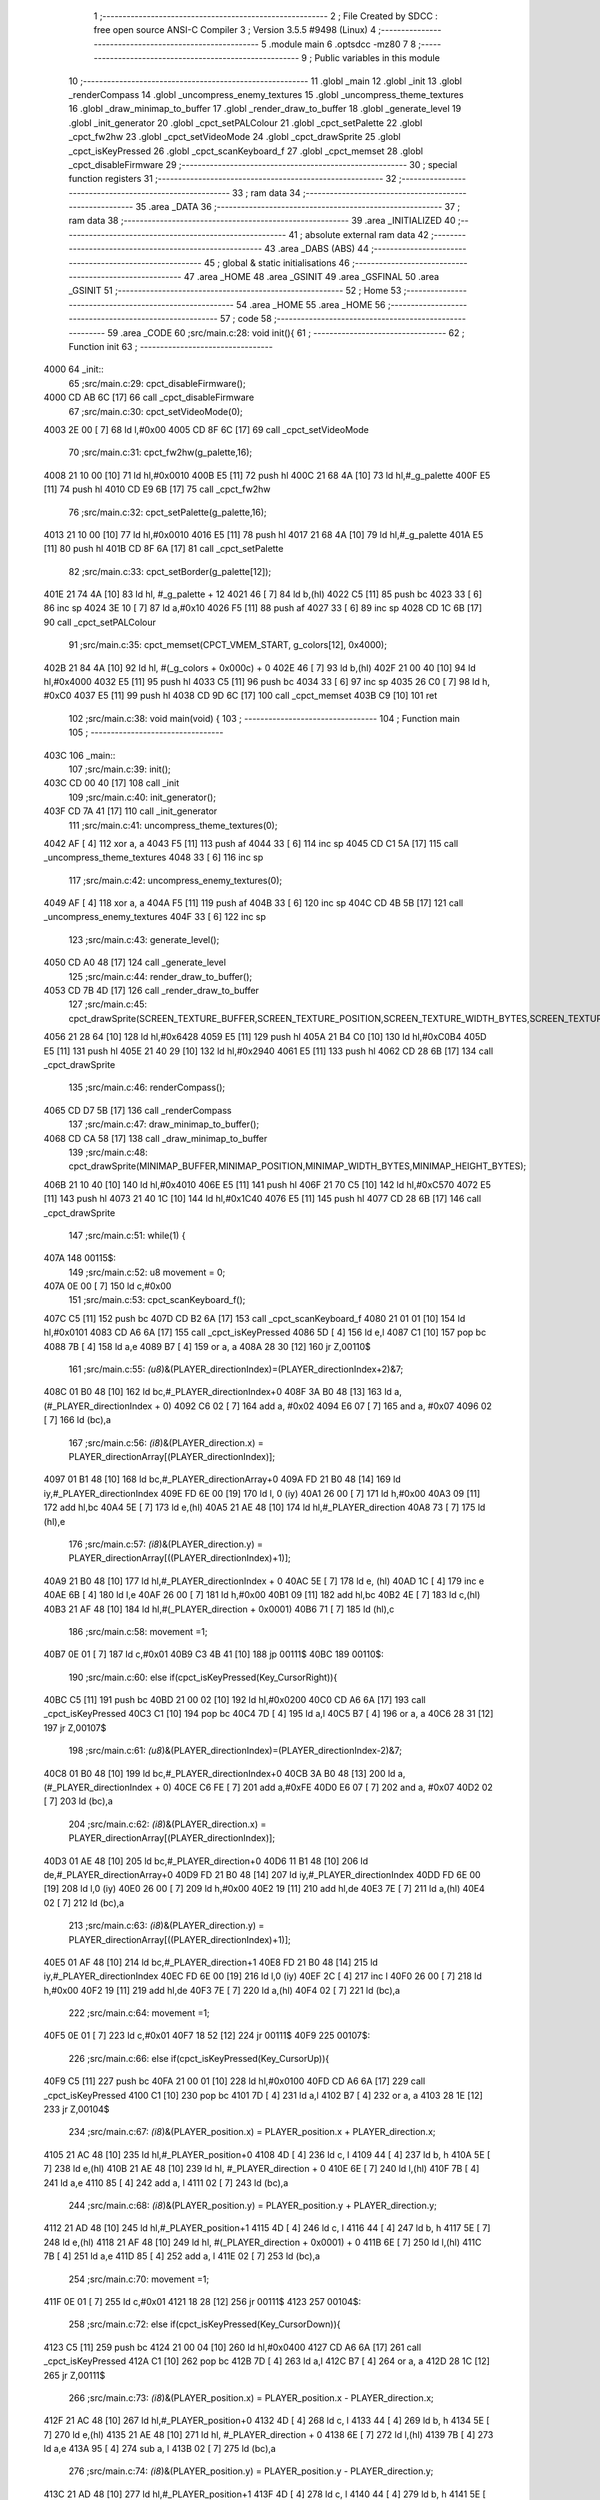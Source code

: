                               1 ;--------------------------------------------------------
                              2 ; File Created by SDCC : free open source ANSI-C Compiler
                              3 ; Version 3.5.5 #9498 (Linux)
                              4 ;--------------------------------------------------------
                              5 	.module main
                              6 	.optsdcc -mz80
                              7 	
                              8 ;--------------------------------------------------------
                              9 ; Public variables in this module
                             10 ;--------------------------------------------------------
                             11 	.globl _main
                             12 	.globl _init
                             13 	.globl _renderCompass
                             14 	.globl _uncompress_enemy_textures
                             15 	.globl _uncompress_theme_textures
                             16 	.globl _draw_minimap_to_buffer
                             17 	.globl _render_draw_to_buffer
                             18 	.globl _generate_level
                             19 	.globl _init_generator
                             20 	.globl _cpct_setPALColour
                             21 	.globl _cpct_setPalette
                             22 	.globl _cpct_fw2hw
                             23 	.globl _cpct_setVideoMode
                             24 	.globl _cpct_drawSprite
                             25 	.globl _cpct_isKeyPressed
                             26 	.globl _cpct_scanKeyboard_f
                             27 	.globl _cpct_memset
                             28 	.globl _cpct_disableFirmware
                             29 ;--------------------------------------------------------
                             30 ; special function registers
                             31 ;--------------------------------------------------------
                             32 ;--------------------------------------------------------
                             33 ; ram data
                             34 ;--------------------------------------------------------
                             35 	.area _DATA
                             36 ;--------------------------------------------------------
                             37 ; ram data
                             38 ;--------------------------------------------------------
                             39 	.area _INITIALIZED
                             40 ;--------------------------------------------------------
                             41 ; absolute external ram data
                             42 ;--------------------------------------------------------
                             43 	.area _DABS (ABS)
                             44 ;--------------------------------------------------------
                             45 ; global & static initialisations
                             46 ;--------------------------------------------------------
                             47 	.area _HOME
                             48 	.area _GSINIT
                             49 	.area _GSFINAL
                             50 	.area _GSINIT
                             51 ;--------------------------------------------------------
                             52 ; Home
                             53 ;--------------------------------------------------------
                             54 	.area _HOME
                             55 	.area _HOME
                             56 ;--------------------------------------------------------
                             57 ; code
                             58 ;--------------------------------------------------------
                             59 	.area _CODE
                             60 ;src/main.c:28: void init(){
                             61 ;	---------------------------------
                             62 ; Function init
                             63 ; ---------------------------------
   4000                      64 _init::
                             65 ;src/main.c:29: cpct_disableFirmware();
   4000 CD AB 6C      [17]   66 	call	_cpct_disableFirmware
                             67 ;src/main.c:30: cpct_setVideoMode(0);
   4003 2E 00         [ 7]   68 	ld	l,#0x00
   4005 CD 8F 6C      [17]   69 	call	_cpct_setVideoMode
                             70 ;src/main.c:31: cpct_fw2hw(g_palette,16);
   4008 21 10 00      [10]   71 	ld	hl,#0x0010
   400B E5            [11]   72 	push	hl
   400C 21 68 4A      [10]   73 	ld	hl,#_g_palette
   400F E5            [11]   74 	push	hl
   4010 CD E9 6B      [17]   75 	call	_cpct_fw2hw
                             76 ;src/main.c:32: cpct_setPalette(g_palette,16);
   4013 21 10 00      [10]   77 	ld	hl,#0x0010
   4016 E5            [11]   78 	push	hl
   4017 21 68 4A      [10]   79 	ld	hl,#_g_palette
   401A E5            [11]   80 	push	hl
   401B CD 8F 6A      [17]   81 	call	_cpct_setPalette
                             82 ;src/main.c:33: cpct_setBorder(g_palette[12]);
   401E 21 74 4A      [10]   83 	ld	hl, #_g_palette + 12
   4021 46            [ 7]   84 	ld	b,(hl)
   4022 C5            [11]   85 	push	bc
   4023 33            [ 6]   86 	inc	sp
   4024 3E 10         [ 7]   87 	ld	a,#0x10
   4026 F5            [11]   88 	push	af
   4027 33            [ 6]   89 	inc	sp
   4028 CD 1C 6B      [17]   90 	call	_cpct_setPALColour
                             91 ;src/main.c:35: cpct_memset(CPCT_VMEM_START, g_colors[12], 0x4000);
   402B 21 84 4A      [10]   92 	ld	hl, #(_g_colors + 0x000c) + 0
   402E 46            [ 7]   93 	ld	b,(hl)
   402F 21 00 40      [10]   94 	ld	hl,#0x4000
   4032 E5            [11]   95 	push	hl
   4033 C5            [11]   96 	push	bc
   4034 33            [ 6]   97 	inc	sp
   4035 26 C0         [ 7]   98 	ld	h, #0xC0
   4037 E5            [11]   99 	push	hl
   4038 CD 9D 6C      [17]  100 	call	_cpct_memset
   403B C9            [10]  101 	ret
                            102 ;src/main.c:38: void main(void) {
                            103 ;	---------------------------------
                            104 ; Function main
                            105 ; ---------------------------------
   403C                     106 _main::
                            107 ;src/main.c:39: init();
   403C CD 00 40      [17]  108 	call	_init
                            109 ;src/main.c:40: init_generator();
   403F CD 7A 41      [17]  110 	call	_init_generator
                            111 ;src/main.c:41: uncompress_theme_textures(0);
   4042 AF            [ 4]  112 	xor	a, a
   4043 F5            [11]  113 	push	af
   4044 33            [ 6]  114 	inc	sp
   4045 CD C1 5A      [17]  115 	call	_uncompress_theme_textures
   4048 33            [ 6]  116 	inc	sp
                            117 ;src/main.c:42: uncompress_enemy_textures(0);
   4049 AF            [ 4]  118 	xor	a, a
   404A F5            [11]  119 	push	af
   404B 33            [ 6]  120 	inc	sp
   404C CD 4B 5B      [17]  121 	call	_uncompress_enemy_textures
   404F 33            [ 6]  122 	inc	sp
                            123 ;src/main.c:43: generate_level();
   4050 CD A0 48      [17]  124 	call	_generate_level
                            125 ;src/main.c:44: render_draw_to_buffer();
   4053 CD 7B 4D      [17]  126 	call	_render_draw_to_buffer
                            127 ;src/main.c:45: cpct_drawSprite(SCREEN_TEXTURE_BUFFER,SCREEN_TEXTURE_POSITION,SCREEN_TEXTURE_WIDTH_BYTES,SCREEN_TEXTURE_HEIGHT);
   4056 21 28 64      [10]  128 	ld	hl,#0x6428
   4059 E5            [11]  129 	push	hl
   405A 21 B4 C0      [10]  130 	ld	hl,#0xC0B4
   405D E5            [11]  131 	push	hl
   405E 21 40 29      [10]  132 	ld	hl,#0x2940
   4061 E5            [11]  133 	push	hl
   4062 CD 28 6B      [17]  134 	call	_cpct_drawSprite
                            135 ;src/main.c:46: renderCompass();
   4065 CD D7 5B      [17]  136 	call	_renderCompass
                            137 ;src/main.c:47: draw_minimap_to_buffer();
   4068 CD CA 58      [17]  138 	call	_draw_minimap_to_buffer
                            139 ;src/main.c:48: cpct_drawSprite(MINIMAP_BUFFER,MINIMAP_POSITION,MINIMAP_WIDTH_BYTES,MINIMAP_HEIGHT_BYTES);
   406B 21 10 40      [10]  140 	ld	hl,#0x4010
   406E E5            [11]  141 	push	hl
   406F 21 70 C5      [10]  142 	ld	hl,#0xC570
   4072 E5            [11]  143 	push	hl
   4073 21 40 1C      [10]  144 	ld	hl,#0x1C40
   4076 E5            [11]  145 	push	hl
   4077 CD 28 6B      [17]  146 	call	_cpct_drawSprite
                            147 ;src/main.c:51: while(1) {
   407A                     148 00115$:
                            149 ;src/main.c:52: u8 movement = 0;
   407A 0E 00         [ 7]  150 	ld	c,#0x00
                            151 ;src/main.c:53: cpct_scanKeyboard_f();
   407C C5            [11]  152 	push	bc
   407D CD B2 6A      [17]  153 	call	_cpct_scanKeyboard_f
   4080 21 01 01      [10]  154 	ld	hl,#0x0101
   4083 CD A6 6A      [17]  155 	call	_cpct_isKeyPressed
   4086 5D            [ 4]  156 	ld	e,l
   4087 C1            [10]  157 	pop	bc
   4088 7B            [ 4]  158 	ld	a,e
   4089 B7            [ 4]  159 	or	a, a
   408A 28 30         [12]  160 	jr	Z,00110$
                            161 ;src/main.c:55: *(u8*)&(PLAYER_directionIndex)=(PLAYER_directionIndex+2)&7;
   408C 01 B0 48      [10]  162 	ld	bc,#_PLAYER_directionIndex+0
   408F 3A B0 48      [13]  163 	ld	a,(#_PLAYER_directionIndex + 0)
   4092 C6 02         [ 7]  164 	add	a, #0x02
   4094 E6 07         [ 7]  165 	and	a, #0x07
   4096 02            [ 7]  166 	ld	(bc),a
                            167 ;src/main.c:56: *(i8*)&(PLAYER_direction.x) = PLAYER_directionArray[(PLAYER_directionIndex)];
   4097 01 B1 48      [10]  168 	ld	bc,#_PLAYER_directionArray+0
   409A FD 21 B0 48   [14]  169 	ld	iy,#_PLAYER_directionIndex
   409E FD 6E 00      [19]  170 	ld	l, 0 (iy)
   40A1 26 00         [ 7]  171 	ld	h,#0x00
   40A3 09            [11]  172 	add	hl,bc
   40A4 5E            [ 7]  173 	ld	e,(hl)
   40A5 21 AE 48      [10]  174 	ld	hl,#_PLAYER_direction
   40A8 73            [ 7]  175 	ld	(hl),e
                            176 ;src/main.c:57: *(i8*)&(PLAYER_direction.y) = PLAYER_directionArray[((PLAYER_directionIndex)+1)];
   40A9 21 B0 48      [10]  177 	ld	hl,#_PLAYER_directionIndex + 0
   40AC 5E            [ 7]  178 	ld	e, (hl)
   40AD 1C            [ 4]  179 	inc	e
   40AE 6B            [ 4]  180 	ld	l,e
   40AF 26 00         [ 7]  181 	ld	h,#0x00
   40B1 09            [11]  182 	add	hl,bc
   40B2 4E            [ 7]  183 	ld	c,(hl)
   40B3 21 AF 48      [10]  184 	ld	hl,#(_PLAYER_direction + 0x0001)
   40B6 71            [ 7]  185 	ld	(hl),c
                            186 ;src/main.c:58: movement =1;
   40B7 0E 01         [ 7]  187 	ld	c,#0x01
   40B9 C3 4B 41      [10]  188 	jp	00111$
   40BC                     189 00110$:
                            190 ;src/main.c:60: else if(cpct_isKeyPressed(Key_CursorRight)){
   40BC C5            [11]  191 	push	bc
   40BD 21 00 02      [10]  192 	ld	hl,#0x0200
   40C0 CD A6 6A      [17]  193 	call	_cpct_isKeyPressed
   40C3 C1            [10]  194 	pop	bc
   40C4 7D            [ 4]  195 	ld	a,l
   40C5 B7            [ 4]  196 	or	a, a
   40C6 28 31         [12]  197 	jr	Z,00107$
                            198 ;src/main.c:61: *(u8*)&(PLAYER_directionIndex)=(PLAYER_directionIndex-2)&7;
   40C8 01 B0 48      [10]  199 	ld	bc,#_PLAYER_directionIndex+0
   40CB 3A B0 48      [13]  200 	ld	a,(#_PLAYER_directionIndex + 0)
   40CE C6 FE         [ 7]  201 	add	a,#0xFE
   40D0 E6 07         [ 7]  202 	and	a, #0x07
   40D2 02            [ 7]  203 	ld	(bc),a
                            204 ;src/main.c:62: *(i8*)&(PLAYER_direction.x) = PLAYER_directionArray[(PLAYER_directionIndex)];
   40D3 01 AE 48      [10]  205 	ld	bc,#_PLAYER_direction+0
   40D6 11 B1 48      [10]  206 	ld	de,#_PLAYER_directionArray+0
   40D9 FD 21 B0 48   [14]  207 	ld	iy,#_PLAYER_directionIndex
   40DD FD 6E 00      [19]  208 	ld	l,0 (iy)
   40E0 26 00         [ 7]  209 	ld	h,#0x00
   40E2 19            [11]  210 	add	hl,de
   40E3 7E            [ 7]  211 	ld	a,(hl)
   40E4 02            [ 7]  212 	ld	(bc),a
                            213 ;src/main.c:63: *(i8*)&(PLAYER_direction.y) = PLAYER_directionArray[((PLAYER_directionIndex)+1)];
   40E5 01 AF 48      [10]  214 	ld	bc,#_PLAYER_direction+1
   40E8 FD 21 B0 48   [14]  215 	ld	iy,#_PLAYER_directionIndex
   40EC FD 6E 00      [19]  216 	ld	l,0 (iy)
   40EF 2C            [ 4]  217 	inc	l
   40F0 26 00         [ 7]  218 	ld	h,#0x00
   40F2 19            [11]  219 	add	hl,de
   40F3 7E            [ 7]  220 	ld	a,(hl)
   40F4 02            [ 7]  221 	ld	(bc),a
                            222 ;src/main.c:64: movement =1;
   40F5 0E 01         [ 7]  223 	ld	c,#0x01
   40F7 18 52         [12]  224 	jr	00111$
   40F9                     225 00107$:
                            226 ;src/main.c:66: else if(cpct_isKeyPressed(Key_CursorUp)){
   40F9 C5            [11]  227 	push	bc
   40FA 21 00 01      [10]  228 	ld	hl,#0x0100
   40FD CD A6 6A      [17]  229 	call	_cpct_isKeyPressed
   4100 C1            [10]  230 	pop	bc
   4101 7D            [ 4]  231 	ld	a,l
   4102 B7            [ 4]  232 	or	a, a
   4103 28 1E         [12]  233 	jr	Z,00104$
                            234 ;src/main.c:67: *(i8*)&(PLAYER_position.x) = PLAYER_position.x + PLAYER_direction.x;
   4105 21 AC 48      [10]  235 	ld	hl,#_PLAYER_position+0
   4108 4D            [ 4]  236 	ld	c, l
   4109 44            [ 4]  237 	ld	b, h
   410A 5E            [ 7]  238 	ld	e,(hl)
   410B 21 AE 48      [10]  239 	ld	hl, #_PLAYER_direction + 0
   410E 6E            [ 7]  240 	ld	l,(hl)
   410F 7B            [ 4]  241 	ld	a,e
   4110 85            [ 4]  242 	add	a, l
   4111 02            [ 7]  243 	ld	(bc),a
                            244 ;src/main.c:68: *(i8*)&(PLAYER_position.y) = PLAYER_position.y + PLAYER_direction.y;
   4112 21 AD 48      [10]  245 	ld	hl,#_PLAYER_position+1
   4115 4D            [ 4]  246 	ld	c, l
   4116 44            [ 4]  247 	ld	b, h
   4117 5E            [ 7]  248 	ld	e,(hl)
   4118 21 AF 48      [10]  249 	ld	hl, #(_PLAYER_direction + 0x0001) + 0
   411B 6E            [ 7]  250 	ld	l,(hl)
   411C 7B            [ 4]  251 	ld	a,e
   411D 85            [ 4]  252 	add	a, l
   411E 02            [ 7]  253 	ld	(bc),a
                            254 ;src/main.c:70: movement =1;
   411F 0E 01         [ 7]  255 	ld	c,#0x01
   4121 18 28         [12]  256 	jr	00111$
   4123                     257 00104$:
                            258 ;src/main.c:72: else if(cpct_isKeyPressed(Key_CursorDown)){
   4123 C5            [11]  259 	push	bc
   4124 21 00 04      [10]  260 	ld	hl,#0x0400
   4127 CD A6 6A      [17]  261 	call	_cpct_isKeyPressed
   412A C1            [10]  262 	pop	bc
   412B 7D            [ 4]  263 	ld	a,l
   412C B7            [ 4]  264 	or	a, a
   412D 28 1C         [12]  265 	jr	Z,00111$
                            266 ;src/main.c:73: *(i8*)&(PLAYER_position.x) = PLAYER_position.x - PLAYER_direction.x;
   412F 21 AC 48      [10]  267 	ld	hl,#_PLAYER_position+0
   4132 4D            [ 4]  268 	ld	c, l
   4133 44            [ 4]  269 	ld	b, h
   4134 5E            [ 7]  270 	ld	e,(hl)
   4135 21 AE 48      [10]  271 	ld	hl, #_PLAYER_direction + 0
   4138 6E            [ 7]  272 	ld	l,(hl)
   4139 7B            [ 4]  273 	ld	a,e
   413A 95            [ 4]  274 	sub	a, l
   413B 02            [ 7]  275 	ld	(bc),a
                            276 ;src/main.c:74: *(i8*)&(PLAYER_position.y) = PLAYER_position.y - PLAYER_direction.y;
   413C 21 AD 48      [10]  277 	ld	hl,#_PLAYER_position+1
   413F 4D            [ 4]  278 	ld	c, l
   4140 44            [ 4]  279 	ld	b, h
   4141 5E            [ 7]  280 	ld	e,(hl)
   4142 21 AF 48      [10]  281 	ld	hl, #(_PLAYER_direction + 0x0001) + 0
   4145 6E            [ 7]  282 	ld	l,(hl)
   4146 7B            [ 4]  283 	ld	a,e
   4147 95            [ 4]  284 	sub	a, l
   4148 02            [ 7]  285 	ld	(bc),a
                            286 ;src/main.c:76: movement =1;
   4149 0E 01         [ 7]  287 	ld	c,#0x01
   414B                     288 00111$:
                            289 ;src/main.c:78: if(movement){
   414B 79            [ 4]  290 	ld	a,c
   414C B7            [ 4]  291 	or	a, a
   414D CA 7A 40      [10]  292 	jp	Z,00115$
                            293 ;src/main.c:79: render_draw_to_buffer();
   4150 CD 7B 4D      [17]  294 	call	_render_draw_to_buffer
                            295 ;src/main.c:80: cpct_drawSprite(SCREEN_TEXTURE_BUFFER,SCREEN_TEXTURE_POSITION,SCREEN_TEXTURE_WIDTH_BYTES,SCREEN_TEXTURE_HEIGHT);
   4153 21 28 64      [10]  296 	ld	hl,#0x6428
   4156 E5            [11]  297 	push	hl
   4157 21 B4 C0      [10]  298 	ld	hl,#0xC0B4
   415A E5            [11]  299 	push	hl
   415B 21 40 29      [10]  300 	ld	hl,#0x2940
   415E E5            [11]  301 	push	hl
   415F CD 28 6B      [17]  302 	call	_cpct_drawSprite
                            303 ;src/main.c:81: renderCompass();
   4162 CD D7 5B      [17]  304 	call	_renderCompass
                            305 ;src/main.c:82: draw_minimap_to_buffer();
   4165 CD CA 58      [17]  306 	call	_draw_minimap_to_buffer
                            307 ;src/main.c:83: cpct_drawSprite(MINIMAP_BUFFER,MINIMAP_POSITION,MINIMAP_WIDTH_BYTES,MINIMAP_HEIGHT_BYTES);
   4168 21 10 40      [10]  308 	ld	hl,#0x4010
   416B E5            [11]  309 	push	hl
   416C 21 70 C5      [10]  310 	ld	hl,#0xC570
   416F E5            [11]  311 	push	hl
   4170 21 40 1C      [10]  312 	ld	hl,#0x1C40
   4173 E5            [11]  313 	push	hl
   4174 CD 28 6B      [17]  314 	call	_cpct_drawSprite
   4177 C3 7A 40      [10]  315 	jp	00115$
                            316 	.area _CODE
                            317 	.area _INITIALIZER
                            318 	.area _CABS (ABS)
